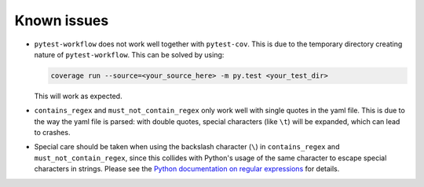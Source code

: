 ================
Known issues
================

+ ``pytest-workflow`` does not work well together with ``pytest-cov``. This is
  due to the temporary directory creating nature of ``pytest-workflow``.
  This can be solved by using:

  .. code-block:: bash

    coverage run --source=<your_source_here> -m py.test <your_test_dir>

  This will work as expected.

+ ``contains_regex`` and ``must_not_contain_regex`` only work well with single
  quotes in the yaml file. This is due to the way the yaml file is parsed: with
  double quotes, special characters (like ``\t``) will be expanded, which can
  lead to crashes.

+ Special care should be taken when using the backslash character (``\``) in
  ``contains_regex`` and ``must_not_contain_regex``, since this collides with
  Python's usage of the same character to escape special characters in strings.
  Please see the `Python documentation on regular expressions
  <https://docs.python.org/3/library/re.html>`_ for details.

